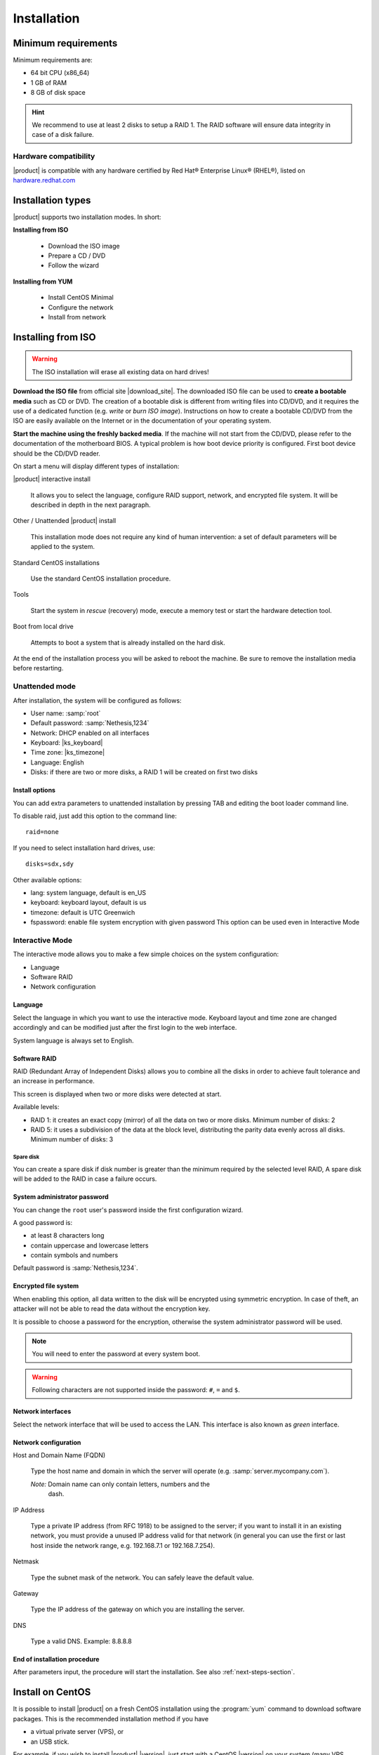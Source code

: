 .. _installation-section:

.. index:: installation

=============
Installation
=============

.. index::
   pair: hardware; requirements

Minimum requirements
====================

Minimum requirements are:

* 64 bit CPU (x86_64)
* 1 GB of RAM
* 8 GB of disk space


.. hint:: We recommend to use at least 2 disks to setup a RAID 1.  The
          RAID software will ensure data integrity in case of a disk
          failure.

.. index::
   pair: hardware; compatibility

Hardware compatibility
----------------------

|product| is compatible with any hardware certified by Red Hat®
Enterprise Linux® (RHEL®), listed on `hardware.redhat.com
<http://hardware.redhat.com/>`__


Installation types
==================

|product| supports two installation modes. In short:

**Installing from ISO**

  * Download the ISO image
  * Prepare a CD / DVD
  * Follow the wizard

**Installing from YUM**

  * Install CentOS Minimal
  * Configure the network
  * Install from network

.. index::
   pair: installation; ISO

Installing from ISO
===================

.. warning:: The ISO installation will erase all existing data on
             hard drives!


**Download the ISO file** from official site |download_site|.  The
downloaded ISO file can be used to **create a bootable media** such as
CD or DVD.  The creation of a bootable disk is different from
writing files into CD/DVD, and it requires the use of a dedicated
function (e.g. *write* or *burn ISO image*).  Instructions on how to
create a bootable CD/DVD from the ISO are easily available on the
Internet or in the documentation of your operating system.

**Start the machine using the freshly backed media**.  If the machine
will not start from the CD/DVD, please refer to the documentation of
the motherboard BIOS. A typical problem is how boot device priority is
configured.  First boot device should be the CD/DVD reader.

On start a menu will display different types of installation:

|product| interactive install

    It allows you to select the language, configure RAID support,
    network, and encrypted file system.  It will be described in depth
    in the next paragraph.

Other / Unattended |product| install

    This installation mode does not require any kind of human
    intervention: a set of default parameters will be applied to the
    system.

Standard CentOS installations

    Use the standard CentOS installation procedure.

Tools

    Start the system in *rescue* (recovery) mode, execute a memory
    test or start the hardware detection tool.

Boot from local drive

    Attempts to boot a system that is already installed on the hard
    disk.


At the end of the installation process you will be asked to reboot the
machine. Be sure to remove the installation media before restarting.

.. _installation-unattended:

Unattended mode
---------------

After installation, the system will be configured as follows:

* User name: :samp:`root`
* Default password: :samp:`Nethesis,1234`
* Network: DHCP enabled on all interfaces
* Keyboard: |ks_keyboard|
* Time zone: |ks_timezone|
* Language: English
* Disks: if there are two or more disks, a RAID 1 will be created on
  first two disks

Install options
^^^^^^^^^^^^^^^

You can add extra parameters to unattended installation by pressing
TAB and editing the boot loader command line.

To disable raid, just add this option to the command line: ::

    raid=none

If you need to select installation hard drives, use: ::

    disks=sdx,sdy

Other available options:

* lang: system language, default is en_US
* keyboard: keyboard layout, default is us
* timezone: default is UTC Greenwich
* fspassword: enable file system encryption with given password
  This option can be used even in Interactive Mode

.. _installation-interactive:

Interactive Mode
----------------

The interactive mode allows you to make a few simple choices on the
system configuration:

* Language 
* Software RAID
* Network configuration

Language
^^^^^^^^

Select the language in which you want to use the interactive mode.
Keyboard layout and time zone are changed accordingly and can be 
modified just after the first login to the web interface.

System language is always set to English.

Software RAID
^^^^^^^^^^^^^

RAID (Redundant Array of Independent Disks) allows you to combine all
the disks in order to achieve fault tolerance and an increase in
performance.

This screen is displayed when two or more disks were detected at
start.

Available levels:

* RAID 1: it creates an exact copy (mirror) of all the data on two or more disks.
  Minimum number of disks: 2

* RAID 5: it uses a subdivision of the data at the block level,
  distributing the parity data evenly across all disks.  Minimum
  number of disks: 3

Spare disk
~~~~~~~~~~

You can create a spare disk if disk number is greater than the minimum
required by the selected level RAID, A spare disk will be added to the
RAID in case a failure occurs.


System administrator password
^^^^^^^^^^^^^^^^^^^^^^^^^^^^^

You can change the ``root`` user's password inside the first
configuration wizard.

A good password is:

* at least 8 characters long
* contain uppercase and lowercase letters
* contain symbols and numbers

Default password is :samp:`Nethesis,1234`.

Encrypted file system
^^^^^^^^^^^^^^^^^^^^^

When enabling this option, all data written to the disk will be
encrypted using symmetric encryption.  In case of theft, an attacker
will not be able to read the data without the encryption key.

It is possible to choose a password for the encryption, otherwise the
system administrator password will be used.

.. note :: You will need to enter the password at every system boot.

.. warning:: Following characters are not supported inside the password:
   ``#``, ``=`` and ``$``.


Network interfaces
^^^^^^^^^^^^^^^^^^

Select the network interface that will be used to access the LAN.
This interface is also known as *green* interface.


Network configuration
^^^^^^^^^^^^^^^^^^^^^

Host and Domain Name (FQDN)

    Type the host name and domain in which the server will operate
    (e.g. :samp:`server.mycompany.com`).

    *Note:* Domain name can only contain letters, numbers and the
     dash.

IP Address

    Type a private IP address (from RFC 1918) to be assigned to the
    server; if you want to install it in an existing network, you must
    provide a unused IP address valid for that network (in general you
    can use the first or last host inside the network range, e.g.
    192.168.7.1 or 192.168.7.254).

Netmask

    Type the subnet mask of the network. You can safely leave the
    default value.

Gateway

    Type the IP address of the gateway on which you are installing the
    server.

DNS

    Type a valid DNS. Example: 8.8.8.8

End of installation procedure
^^^^^^^^^^^^^^^^^^^^^^^^^^^^^

After parameters input, the procedure will start the installation. See also :ref:`next-steps-section`.


.. index::
   pair: installation; CentOS
   pair: installation; VPS
   pair: installation; USB

Install on CentOS
=================

It is possible to install |product| on a fresh CentOS installation
using the :program:`yum` command to download software packages. This
is the recommended installation method if you have

* a virtual private server (VPS), or
* an USB stick.

For example, if you wish to install |product| |version|, just start
with a CentOS |version| on your system (many VPS providers offer
CentOS pre-installed virtual machines), and then execute below
commands to transform CentOS into |product|.

Enable specific YUM repositories with this command: ::

  yum localinstall -y http://mirror.nethserver.org/nethserver/nethserver-release-6.rpm

To install the base system, run: ::

  nethserver-install

Alternatively, to install base system *and* additional modules, pass
the name of the module as a parameter to the install script.  Example: ::

  nethserver-install nethserver-mail nethserver-nut

.. only:: nsent

    Enterprise promotion
    ====================

    To promote to NethServer Enterprise version follow the istructions `available here`_.

    .. _`available here`: http://helpdesk.nethesis.it/support/solutions/articles/3000062689-promozione-nethserver-enterprise-6-x-community-ad-enterprise

.. only:: nscom

    .. _next-steps-section:

    Next steps
    ==========

    At the end of the installation procedure, :ref:`access the
    server-manager <access-section>` to :ref:`install additional software
    <package_manager-section>`.


